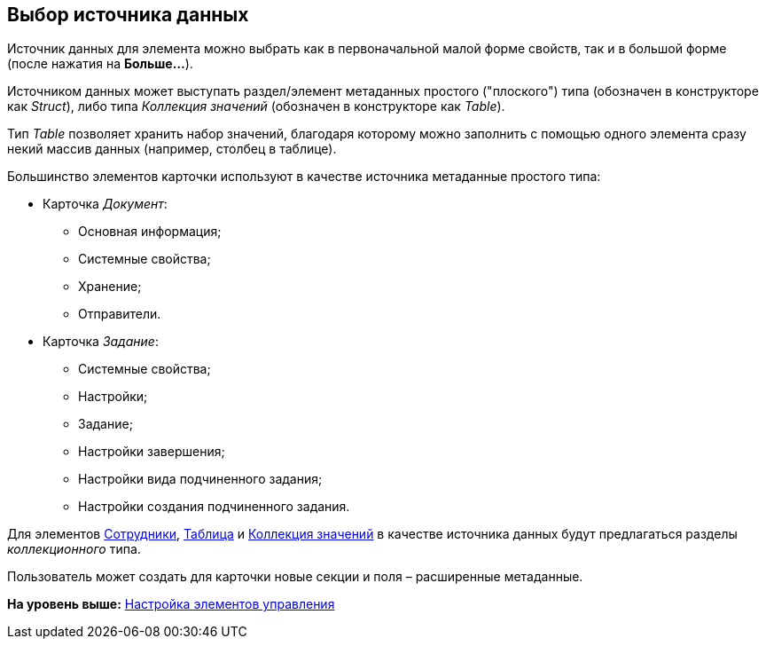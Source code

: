 [[ariaid-title1]]
== Выбор источника данных

Источник данных для элемента можно выбрать как в первоначальной малой форме свойств, так и в большой форме (после нажатия на *Больше...*).

Источником данных может выступать раздел/элемент метаданных простого ("плоского") типа (обозначен в конструкторе как _Struct_), либо типа _Коллекция значений_ (обозначен в конструкторе как _Table_).

Тип _Table_ позволяет хранить набор значений, благодаря которому можно заполнить с помощью одного элемента сразу некий массив данных (например, столбец в таблице).

Большинство элементов карточки используют в качестве источника метаданные простого типа:

* Карточка [.dfn .term]_Документ_:
** Основная информация;
** Системные свойства;
** Хранение;
** Отправители.
* Карточка [.dfn .term]_Задание_:
** Системные свойства;
** Настройки;
** Задание;
** Настройки завершения;
** Настройки вида подчиненного задания;
** Настройки создания подчиненного задания.

Для элементов xref:lay_Elements_Employees.adoc[Сотрудники], xref:lay_Elements_Table.adoc[Таблица] и xref:lay_Elements_Set_Of_Values.adoc[Коллекция значений] в качестве источника данных будут предлагаться разделы _коллекционного_ типа.

Пользователь может создать для карточки новые секции и поля – расширенные метаданные.

*На уровень выше:* xref:../pages/lay_Set_control_element.adoc[Настройка элементов управления]
